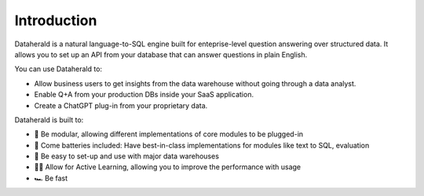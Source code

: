 Introduction
==============

Dataherald is a natural language-to-SQL engine built for enteprise-level question answering over structured data. It allows you to set up an API from your database that can answer questions in plain English.

You can use Dataherald to:

* Allow business users to get insights from the data warehouse without going through a data analyst.
* Enable Q+A from your production DBs inside your SaaS application.
* Create a ChatGPT plug-in from your proprietary data.


Dataherald is built to:

* 🔌 Be modular, allowing different implementations of core modules to be plugged-in
* 🔋 Come batteries included: Have best-in-class implementations for modules like text to SQL, evaluation   
* 📀 Be easy to set-up and use with major data warehouses 
* 👨‍🏫 Allow for Active Learning, allowing you to improve the performance with usage 
* 🏎️ Be fast 
